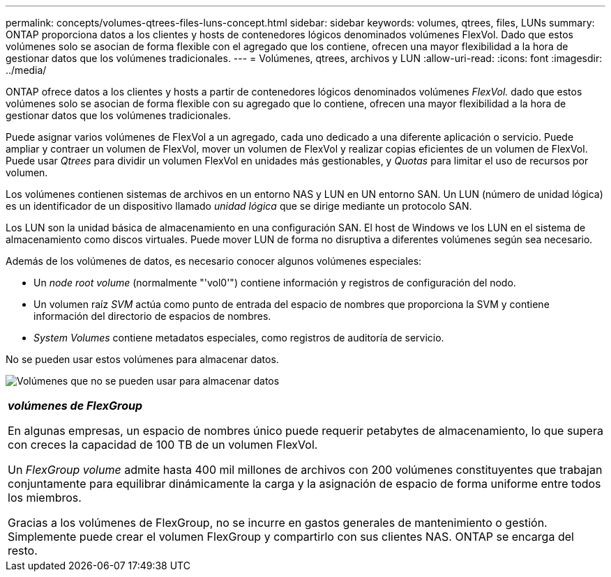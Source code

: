 ---
permalink: concepts/volumes-qtrees-files-luns-concept.html 
sidebar: sidebar 
keywords: volumes, qtrees, files, LUNs 
summary: ONTAP proporciona datos a los clientes y hosts de contenedores lógicos denominados volúmenes FlexVol. Dado que estos volúmenes solo se asocian de forma flexible con el agregado que los contiene, ofrecen una mayor flexibilidad a la hora de gestionar datos que los volúmenes tradicionales. 
---
= Volúmenes, qtrees, archivos y LUN
:allow-uri-read: 
:icons: font
:imagesdir: ../media/


[role="lead"]
ONTAP ofrece datos a los clientes y hosts a partir de contenedores lógicos denominados volúmenes _FlexVol._ dado que estos volúmenes solo se asocian de forma flexible con su agregado que lo contiene, ofrecen una mayor flexibilidad a la hora de gestionar datos que los volúmenes tradicionales.

Puede asignar varios volúmenes de FlexVol a un agregado, cada uno dedicado a una diferente aplicación o servicio. Puede ampliar y contraer un volumen de FlexVol, mover un volumen de FlexVol y realizar copias eficientes de un volumen de FlexVol. Puede usar _Qtrees_ para dividir un volumen FlexVol en unidades más gestionables, y _Quotas_ para limitar el uso de recursos por volumen.

Los volúmenes contienen sistemas de archivos en un entorno NAS y LUN en UN entorno SAN. Un LUN (número de unidad lógica) es un identificador de un dispositivo llamado _unidad lógica_ que se dirige mediante un protocolo SAN.

Los LUN son la unidad básica de almacenamiento en una configuración SAN. El host de Windows ve los LUN en el sistema de almacenamiento como discos virtuales. Puede mover LUN de forma no disruptiva a diferentes volúmenes según sea necesario.

Además de los volúmenes de datos, es necesario conocer algunos volúmenes especiales:

* Un _node root volume_ (normalmente "'vol0'") contiene información y registros de configuración del nodo.
* Un volumen raíz _SVM_ actúa como punto de entrada del espacio de nombres que proporciona la SVM y contiene información del directorio de espacios de nombres.
* _System Volumes_ contiene metadatos especiales, como registros de auditoría de servicio.


No se pueden usar estos volúmenes para almacenar datos.

image:volumes.gif["Volúmenes que no se pueden usar para almacenar datos"]

|===


 a| 
*_volúmenes de FlexGroup_*

En algunas empresas, un espacio de nombres único puede requerir petabytes de almacenamiento, lo que supera con creces la capacidad de 100 TB de un volumen FlexVol.

Un _FlexGroup volume_ admite hasta 400 mil millones de archivos con 200 volúmenes constituyentes que trabajan conjuntamente para equilibrar dinámicamente la carga y la asignación de espacio de forma uniforme entre todos los miembros.

Gracias a los volúmenes de FlexGroup, no se incurre en gastos generales de mantenimiento o gestión. Simplemente puede crear el volumen FlexGroup y compartirlo con sus clientes NAS. ONTAP se encarga del resto.

|===